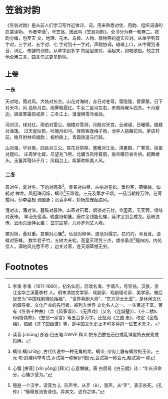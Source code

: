 * 笠翁对韵

《笠翁对韵》是从前人们学习写作近体诗、词，用来熟悉对仗、用韵、组织词语的启蒙读物。
作者李渔[fn:1]，号笠翁，因此叫《笠翁对韵》。全书分为卷一和卷二。按韵分编，包罗天
文、地理、花木、鸟兽、人物、器物等的虚实应对。从单字到双字对，三字对、五字对、七
字对到十一字对，声韵协调，琅琅上口，从中得到语音、词汇、修辞的训练。从单字到多字
的层层属对，读起来，如唱歌般。较之其他全用三言、四言句式更见韵味。

** 上卷

*** 一东

天对地，雨对风。大陆对长空。山花对海树，赤日对苍穹。雷隐隐，雾蒙蒙。日下对天中。风
高秋月白，雨霁晚霞红。牛女二星河左右，参商两曜斗西东。十月塞边，飒飒寒霜惊戎旅；
三冬江上，漫漫朔雪冷渔翁。

河对汉，绿对红。雨伯对雷公。烟楼对雪洞，月殿对天宫。云叆叇，日曈曚。腊屐对渔篷。
过天星似箭，吐魄月如弓。驿旅客逢梅子雨，池亭人挹藉花风。茅店村前，皓月附林鸡唱韵；
板桥路上，青霜锁道马行踪。

山对海，华对嵩。四岳对三公。宫花对禁柳，塞雁对江龙。清暑殿，广寒宫。拾翠对题红。
庄周梦化蝶，吕望兆飞熊。北牗当风停夏扇，南帘曝日省冬烘。鹤舞楼头。玉笛弄殘仙子月；
凤翔台上，紫簘吹断美人风。

*** 二冬 

晨对午，夏对冬。下饷对高舂[fn:2]。青春对白昼，古柏对苍松。垂钓客，荷锄翁。仙鹤对
神龙。凤冠珠闪烁，螭带[fn:3]玉玲珑。三元及第才千顷，一品当朝禄万钟。花萼楼间，仙李盘根
调国脉；沉香亭畔，娇杨擅宠起边风。

清对淡，薄对浓。暮鼓对晨钟。山茶对石菊，烟锁对云封。金菡萏，玉芙蓉。绿绮对表锋。
早汤先宿酒，晚食继朝饔。唐库金钱能化蝶，延津宝剑会成龙。巫峡浪传，云雨荒唐神女庙；
岱宗遥望，儿孙罗列丈人峰。

繁对简，叠对重。意懒对心慵[fn:4]。仙翁对释伴，道范对儒宗。花灼灼，草茸茸。浪蝶对狂蜂。
数竿君子竹，五树大夫松。高皇灭项凭三杰，虞帝承尧[fn:5]殛四凶。内苑佳人，满地风光悉不尽；
边关过客，连天烟草憾无穷。

* Footnotes

[fn:5] 殛是一个汉字，读音为 jí，形声字。从歹（è），亟声。从“歹”，表示杀死。《孔
传》：“殛窜放流皆诛也。异其文，述作之体。”


[fn:4] 心慵
[拼音]	[xīn yōng]
[释义]	心意懒散。唐 白居易《白云期》诗：“年长识命分，心慵少营为。”


[fn:3] 螭带:螭(chī吃) ,古代传说中一种无角的龙。螭带, 带钩上雕有螭纹的玉带。三元
句:封建科举考试,乡试第一称解(ji?借)元,会试第一称会元,殿试第一 称


[fn:2] 读音:[chōng]
部首:臼五笔:DWVF
释义:把东西放在石臼或乳钵里捣去皮壳或捣碎。

[fn:1] 李渔
李渔（1611-1680），初名仙侣，后改名渔，字谪凡，号笠翁。汉族，浙江金华兰溪夏李村
人。明末清初文学家、戏剧家、戏剧理论家、美学家。被后世誉为“中国戏剧理论始祖”、
“世界喜剧大师”、“东方莎士比亚”，是休闲文化的倡导者、文化产业的先行者，被列入世界
文化名人之一。一生著述丰富，著有《笠翁十种曲》（含《风筝误》）、《无声戏》（又名
《连城璧》）、《十二楼》、《闲情偶寄》、《笠翁一家言》等五百多万字。还批阅《三国
志》，改定《金瓶梅》，倡编《芥了园画谱》等，是中国文化史上不可多得的一位艺术天才。
